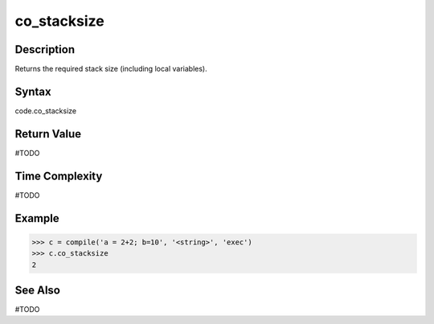 ======
co_stacksize
======

Description
===========
Returns the required stack size (including local variables).

Syntax
======
code.co_stacksize

Return Value
============
#TODO

Time Complexity
===============
#TODO

Example
=======
>>> c = compile('a = 2+2; b=10', '<string>', 'exec')
>>> c.co_stacksize
2 

See Also
========
#TODO
